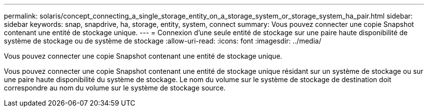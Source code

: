 ---
permalink: solaris/concept_connecting_a_single_storage_entity_on_a_storage_system_or_storage_system_ha_pair.html 
sidebar: sidebar 
keywords: snap, snapdrive, ha, storage, entity, system, connect 
summary: Vous pouvez connecter une copie Snapshot contenant une entité de stockage unique. 
---
= Connexion d'une seule entité de stockage sur une paire haute disponibilité de système de stockage ou de système de stockage
:allow-uri-read: 
:icons: font
:imagesdir: ../media/


[role="lead"]
Vous pouvez connecter une copie Snapshot contenant une entité de stockage unique.

Vous pouvez connecter une copie Snapshot contenant une entité de stockage unique résidant sur un système de stockage ou sur une paire haute disponibilité du système de stockage. Le nom du volume sur le système de stockage de destination doit correspondre au nom du volume sur le système de stockage source.
